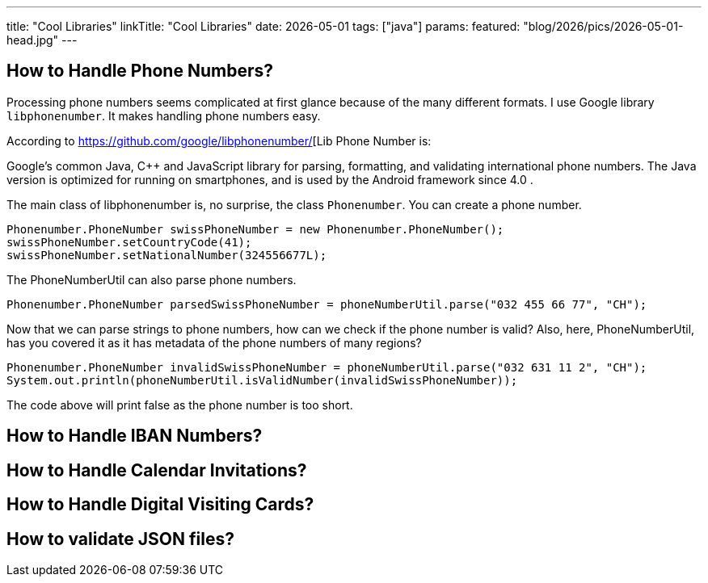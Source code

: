 ---
title: "Cool Libraries"
linkTitle: "Cool Libraries"
date: 2026-05-01
tags: ["java"]
params:
  featured: "blog/2026/pics/2026-05-01-head.jpg"
---


== How to Handle Phone Numbers?

Processing phone numbers seems complicated at first glance because of the many different formats.
I use Google library `libphonenumber`.
It makes handling phone numbers easy.

According to https://github.com/google/libphonenumber/[Lib Phone Number is:

Google's common Java, C++ and JavaScript library for parsing, formatting, and validating international phone numbers.
The Java version is optimized for running on smartphones, and is used by the Android framework since 4.0 .

The main class of libphonenumber is, no surprise, the class `Phonenumber`.
You can create a phone number.

[source, java]
----
Phonenumber.PhoneNumber swissPhoneNumber = new Phonenumber.PhoneNumber();
swissPhoneNumber.setCountryCode(41);
swissPhoneNumber.setNationalNumber(324556677L);
----

The PhoneNumberUtil can also parse phone numbers.

[source, java]
----
Phonenumber.PhoneNumber parsedSwissPhoneNumber = phoneNumberUtil.parse("032 455 66 77", "CH");
----

Now that we can parse strings to phone numbers, how can we check if the phone number is valid?
Also, here, PhoneNumberUtil, has you covered it as it has metadata of the phone numbers of many regions?

[source, java]
----
Phonenumber.PhoneNumber invalidSwissPhoneNumber = phoneNumberUtil.parse("032 631 11 2", "CH");
System.out.println(phoneNumberUtil.isValidNumber(invalidSwissPhoneNumber));
----

The code above will print false as the phone number is too short.

== How to Handle IBAN Numbers?

== How to Handle Calendar Invitations?

== How to Handle Digital Visiting Cards?

== How to validate JSON files?
